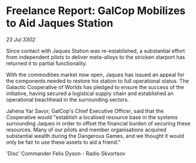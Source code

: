 * Freelance Report: GalCop Mobilizes to Aid Jaques Station

/23 Jul 3302/

Since contact with Jaques Station was re-established, a substantial effort from independent pilots to deliver meta-alloys to the stricken starport has returned it to partial functionality. 

With the commodities market now open, Jaques has issued an appeal for the components needed to restore his station to full operational status. The Galactic Cooperative of Worlds has pledged to ensure the success of the initiative, having secured a logistical supply chain and established an operational beachhead in the surrounding sectors. 

Jahena Yar Savor, GalCop's Chief Executive Officer, said that the Cooperative would "establish a localised resource base in the systems surrounding Jaques in order to offset the financial burden of securing these resources. Many of our pilots and member organisations acquired substantial wealth during the Dangerous Games, and we thought it would only be fair to use these assets to aid a friend." 

'Disc' Commander Felix Dyson - Radio Skvortsov